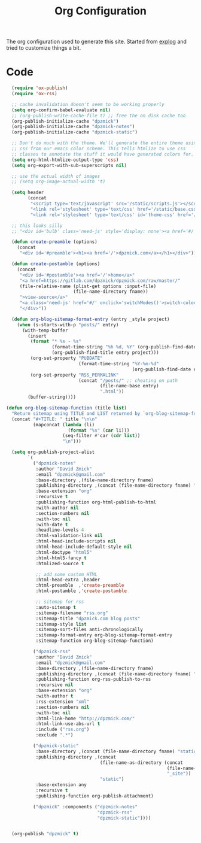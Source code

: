 #+TITLE: Org Configuration

The org configuration used to generate this site.
Started from [[https://explog.in/config.org.html][explog]] and tried to customize things a bit.

* Code

# silent results else the adding of results confuses the publisher
#+BEGIN_SRC emacs-lisp :noweb no-export :var fname=(buffer-file-name) :results silent
    (require 'ox-publish)
    (require 'ox-rss)

    ;; cache invalidation doesn't seem to be working properly
    (setq org-confirm-babel-evaluate nil)
    ;; (org-publish-write-cache-file t) ;; free the on disk cache too
    (org-publish-initialize-cache "dpzmick")
    (org-publish-initialize-cache "dpzmick-notes")
    (org-publish-initialize-cache "dpzmick-static")

    ;; Don't do much with the theme. We'll generate the entire theme using
    ;; css from our emacs color scheme. This tells htmlize to use css
    ;; classes to annotate the stuff it would have generated colors for.
    (setq org-html-htmlize-output-type 'css)
    (setq org-export-with-sub-superscripts nil)

    ;; use the actual width of images
    ;; (setq org-image-actual-width 't)

    (setq header
          (concat
           "<script type='text/javascript' src='/static/scripts.js'></script>"
           "<link rel='stylesheet' type='text/css' href='/static/base.css' />"
           "<link rel='stylesheet' type='text/css' id='theme-css' href='/static/base16-tomorrow-night.css' />"))

    ;; this looks silly
    ;; "<div id='bulb' class='need-js' style='display: none'><a href='#/' onclick='switchModes()'><img class='light-invert' src='/static/icons/bulb.png' /></a></div>"))

    (defun create-preamble (options)
      (concat
       "<div id='#preamble'><h1><a href='/'>dpzmick.com</a></h1></div>"))

    (defun create-postamble (options)
      (concat
       "<div id='#postamble'><a href='/'>home</a>"
       "<a href=https://gitlab.com/dpzmick/dpzmick.com/raw/master/"
       (file-relative-name (plist-get options :input-file)
                           (file-name-directory fname))
       ">view-source</a>"
       "<a class='need-js' href='#/' onclick='switchModes()'>switch-color-mode</a>"
       "</div>"))

    (defun org-blog-sitemap-format-entry (entry _style project)
      (when (s-starts-with-p "posts/" entry)
        (with-temp-buffer
          (insert
           (format "* %s - %s"
                   (format-time-string "%h %d, %Y" (org-publish-find-date entry project))
                   (org-publish-find-title entry project)))
           (org-set-property "PUBDATE"
                             (format-time-string "%Y-%m-%d"
                                                 (org-publish-find-date entry project)))
           (org-set-property "RSS_PERMALINK"
                             (concat "/posts/" ;; cheating on path
                                     (file-name-base entry)
                                     ".html"))
          (buffer-string))))

  (defun org-blog-sitemap-function (title list)
    "Return sitemap using TITLE and LIST returned by `org-blog-sitemap-format-entry'."
    (concat "#+TITLE: " title "\n\n"
            (mapconcat (lambda (li)
                         (format "%s" (car li)))
                       (seq-filter #'car (cdr list))
                       "\n")))

    (setq org-publish-project-alist
          `(
            ("dpzmick-notes"
             :author "David Zmick"
             :email "dpzmick@gmail.com"
             :base-directory ,(file-name-directory fname)
             :publishing-directory ,(concat (file-name-directory fname) "_site")
             :base-extension "org"
             :recursive t
             :publishing-function org-html-publish-to-html
             :with-author nil
             :section-numbers nil
             :with-toc nil
             :with-date t
             :headline-levels 4
             :html-validation-link nil
             :html-head-include-scripts nil
             :html-head-include-default-style nil
             :html-doctype "html5"
             :html-html5-fancy t
             :htmlized-source t

             ;; add some custom HTML
             :html-head-extra ,header
             :html-preamble  ,'create-preamble
             :html-postamble ,'create-postamble

             ;; sitemap for rss
             :auto-sitemap t
             :sitemap-filename "rss.org"
             :sitemap-title "dpzmick.com blog posts"
             :sitemap-style list
             :sitemap-sort-files anti-chronologically
             :sitemap-format-entry org-blog-sitemap-format-entry
             :sitemap-function org-blog-sitemap-function)

            ("dpzmick-rss"
             :author "David Zmick"
             :email "dpzmick@gmail.com"
             :base-directory ,(file-name-directory fname)
             :publishing-directory ,(concat (file-name-directory fname) "_site")
             :publishing-function org-rss-publish-to-rss
             :recursive nil
             :base-extension "org"
             :with-author t
             :rss-extension "xml"
             :section-numbers nil
             :with-toc nil
             :html-link-home "http://dpzmick.com/"
             :html-link-use-abs-url t
             :include ("rss.org")
             :exclude ".*")

            ("dpzmick-static"
             :base-directory ,(concat (file-name-directory fname) "static")
             :publishing-directory ,(concat
                                     (file-name-as-directory (concat
                                                              (file-name-directory fname)
                                                              "_site"))
                                     "static")
             :base-extension any
             :recursive t
             :publishing-function org-publish-attachment)

            ("dpzmick" :components ("dpzmick-notes"
                                    "dpzmick-rss"
                                    "dpzmick-static"))))


    (org-publish "dpzmick" t)
#+END_SRC
